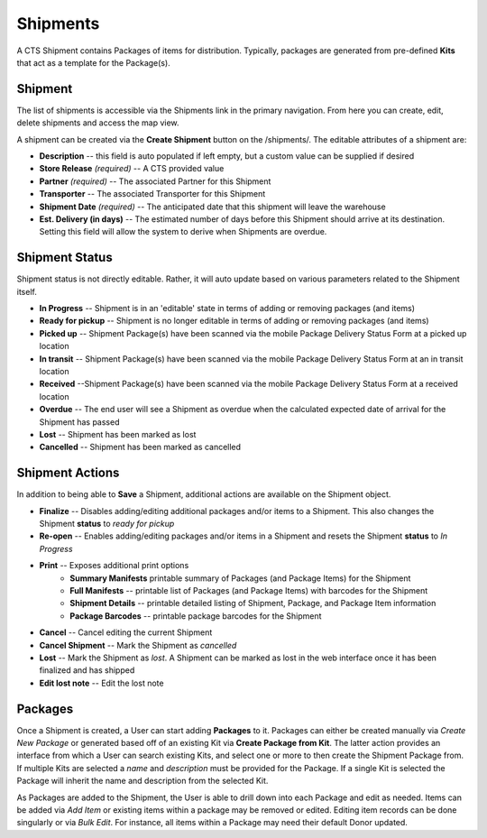Shipments
======================

A CTS Shipment contains Packages of items for distribution. Typically, packages
are generated from pre-defined **Kits** that act as a template for the Package(s).

Shipment
------------------------

The list of shipments is accessible via the Shipments link in the primary navigation. From
here you can create, edit, delete shipments and access the map view.

A shipment can be created via the **Create Shipment** button on the /shipments/. The editable
attributes of a shipment are:

* **Description** -- this field is auto populated if left empty, but a custom value can be supplied if desired
* **Store Release** *(required)* -- A CTS provided value
* **Partner** *(required)* -- The associated Partner for this Shipment
* **Transporter** -- The associated Transporter for this Shipment
* **Shipment Date** *(required)* -- The anticipated date that this shipment will leave the warehouse
* **Est. Delivery (in days)** -- The estimated number of days before this Shipment should arrive at its destination. Setting this field will allow the system to derive when Shipments are overdue.

Shipment Status
----------------

Shipment status is not directly editable. Rather, it will auto update based on various parameters related to the
Shipment itself.

* **In Progress** -- Shipment is in an 'editable' state in terms of adding or removing packages (and items)
* **Ready for pickup** -- Shipment is no longer editable in terms of adding or removing packages (and items)
* **Picked up** -- Shipment Package(s) have been scanned via the mobile Package Delivery Status Form at a picked up location
* **In transit** -- Shipment Package(s) have been scanned via the mobile Package Delivery Status Form at an in transit location
* **Received** --Shipment Package(s) have been scanned via the mobile Package Delivery Status Form at a received location
* **Overdue** -- The end user will see a Shipment as overdue when the calculated expected date of arrival for the Shipment has passed
* **Lost** -- Shipment has been marked as lost
* **Cancelled** -- Shipment has been marked as cancelled


Shipment Actions
-----------------

In addition to being able to **Save** a Shipment, additional actions are available on the Shipment object.

* **Finalize** -- Disables adding/editing additional packages and/or items to a Shipment. This also changes the Shipment **status** to *ready for pickup*
* **Re-open** -- Enables adding/editing packages and/or items in a Shipment and resets the Shipment **status** to *In Progress*
* **Print** -- Exposes additional print options
   * **Summary Manifests** printable summary of Packages (and Package Items) for the Shipment
   * **Full Manifests** -- printable list of Packages (and Package Items) with barcodes for the Shipment
   * **Shipment Details** -- printable detailed listing of Shipment, Package, and Package Item information
   * **Package Barcodes** -- printable package barcodes for the Shipment
* **Cancel** -- Cancel editing the current Shipment
* **Cancel Shipment** -- Mark the Shipment as *cancelled*
* **Lost** -- Mark the Shipment as *lost*. A Shipment can be marked as lost in the web interface once it has been finalized and has shipped
* **Edit lost note** -- Edit the lost note


Packages
---------

Once a Shipment is created, a User can start adding **Packages** to it. Packages can either be
created manually via *Create New Package* or generated based off of an existing Kit via **Create Package from Kit**.
The latter action provides an interface from which a User can search existing Kits, and select one or more to then
create the Shipment Package from. If multiple Kits are selected a *name* and *description* must be provided for the
Package. If a single Kit is selected the Package will inherit the name and description from the selected Kit.

As Packages are added to the Shipment, the User is able to drill down into each Package and edit as needed. Items can be
added via *Add Item* or existing items within a package may be removed or edited. Editing item records can be done singularly or via
*Bulk Edit*. For instance, all items within a Package may need their default Donor updated.


